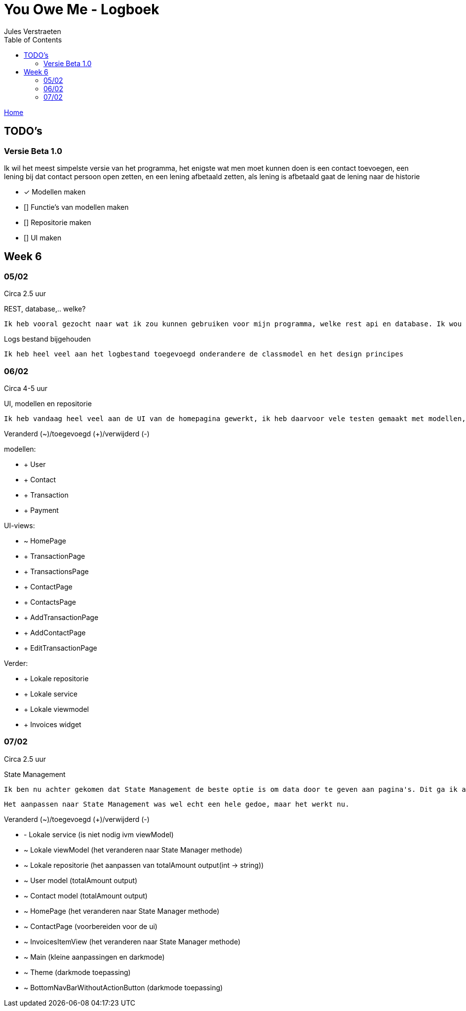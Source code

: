 = You Owe Me - Logboek
:author: Jules Verstraeten
:toc: auto
:imagesdir: images

link:home.adoc[Home]

== TODO's

=== Versie Beta 1.0
Ik wil het meest simpelste versie van het programma, het enigste wat men moet kunnen doen is een contact toevoegen, een lening bij dat contact persoon open zetten, en een lening afbetaald zetten, als lening is afbetaald gaat de lening naar de historie

    * [*] Modellen maken
    * [] Functie's van modellen maken
    * [] Repositorie maken
    * [] UI maken

== Week 6
=== 05/02
Circa 2.5 uur

[.lead]
REST, database,..  welke?

    Ik heb vooral gezocht naar wat ik zou kunnen gebruiken voor mijn programma, welke rest api en database. Ik wou eerst voor C# ASP.NET gaan omdat ik dit zou moeten leren voor mijn opleiding en het zou goed staan voor mijn portofolio. Maar achteraf ben ik gaan twijfelen tussen ASP.NET of Django. Hier ga ik later op terug komen. Database zou PostgreSQL zijn op Supabase, dit is ook nog niet 100% zeker.

[.lead]
Logs bestand bijgehouden

    Ik heb heel veel aan het logbestand toegevoegd onderandere de classmodel en het design principes

=== 06/02
Circa 4-5 uur

[.lead]
UI, modellen en repositorie

    Ik heb vandaag heel veel aan de UI van de homepagina gewerkt, ik heb daarvoor vele testen gemaakt met modellen, lokale repositorie, lokale service en lokale viewmodels, alles werkt na verwacht. Alle modellen zijn tot nu toe goed qua design. Ik moet alleen nog wel de voorwaardes instellen van de modellen.

[.lead]
Veranderd (~)/toegevoegd (+)/verwijderd (-)

modellen:

* + User
* + Contact
* + Transaction
* + Payment

UI-views:

* ~ HomePage
* + TransactionPage
* + TransactionsPage
* + ContactPage
* + ContactsPage
* + AddTransactionPage
* + AddContactPage
* + EditTransactionPage

Verder:

* + Lokale repositorie
* + Lokale service
* + Lokale viewmodel
* + Invoices widget

=== 07/02
Circa 2.5 uur

[.lead]
State Management

    Ik ben nu achter gekomen dat State Management de beste optie is om data door te geven aan pagina's. Dit ga ik aanpakken aan mijn applicatie. State Management houd in dat er geen data hoeven doorgegeven te worden aan pagina's maar dat dit centraal worden opgeslagen in de viewmodel.

    Het aanpassen naar State Management was wel echt een hele gedoe, maar het werkt nu.

[.lead]
Veranderd (~)/toegevoegd (+)/verwijderd (-)

* - Lokale service (is niet nodig ivm viewModel)
* ~ Lokale viewModel (het veranderen naar State Manager methode)
* ~ Lokale repositorie (het aanpassen van totalAmount output(int -> string))
* ~ User model (totalAmount output)
* ~ Contact model (totalAmount output)
* ~ HomePage (het veranderen naar State Manager methode)
* ~ ContactPage (voorbereiden voor de ui)
* ~ InvoicesItemView (het veranderen naar State Manager methode)
* ~ Main (kleine aanpassingen en darkmode)
* ~ Theme (darkmode toepassing)
* ~ BottomNavBarWithoutActionButton (darkmode toepassing)